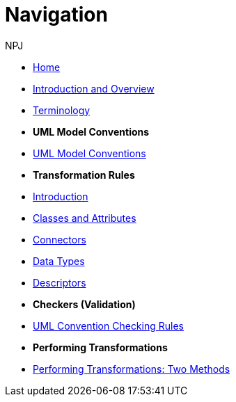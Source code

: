:doctitle: Navigation
:doccode: m2o-main-prod-004
:author: NPJ
:authoremail: nicole-anne.paterson-jones@ext.ec.europa.eu
:docdate: November 2023

// * xref:review.adoc[Review Suggestions April 2024]

* xref:index.adoc[Home]

//* [.separated]#**General Reference**#
* xref:intro_overview.adoc[Introduction and Overview]
* xref:terminology.adoc[Terminology]
//* xref:business.adoc[Functional Overview]
//* xref:technical.adoc[Technical Overview]

* [.separated]#**UML Model Conventions**#
* xref:uml/conceptual-model-conventions.adoc[UML Model Conventions]

* [.separated]#**Transformation Rules**#
* xref:transformation/uml2owl-transformation.adoc[Introduction]
* xref:transformation/transf-rules1.adoc[Classes and Attributes]
* xref:transformation/transf-rules2.adoc[Connectors]
* xref:transformation/transf-rules3.adoc[Data Types]
* xref:transformation/transf-rules4.adoc[Descriptors]

* [.separated]#**Checkers (Validation)**#
* xref:checkers/model2owl-checkers.adoc[UML Convention Checking Rules]

* [.separated]#**Performing Transformations**#
* xref:performing.adoc[Performing Transformations: Two Methods]
////
* xref:local.adoc[On a local machine]
* xref:boiler.adoc[Using the boilerplate utility]


* [.separated]#**References**#
* xref:uml/definitions.adoc[Definitions]
* xref:../../../references/references.adoc[Reference Documents]
////